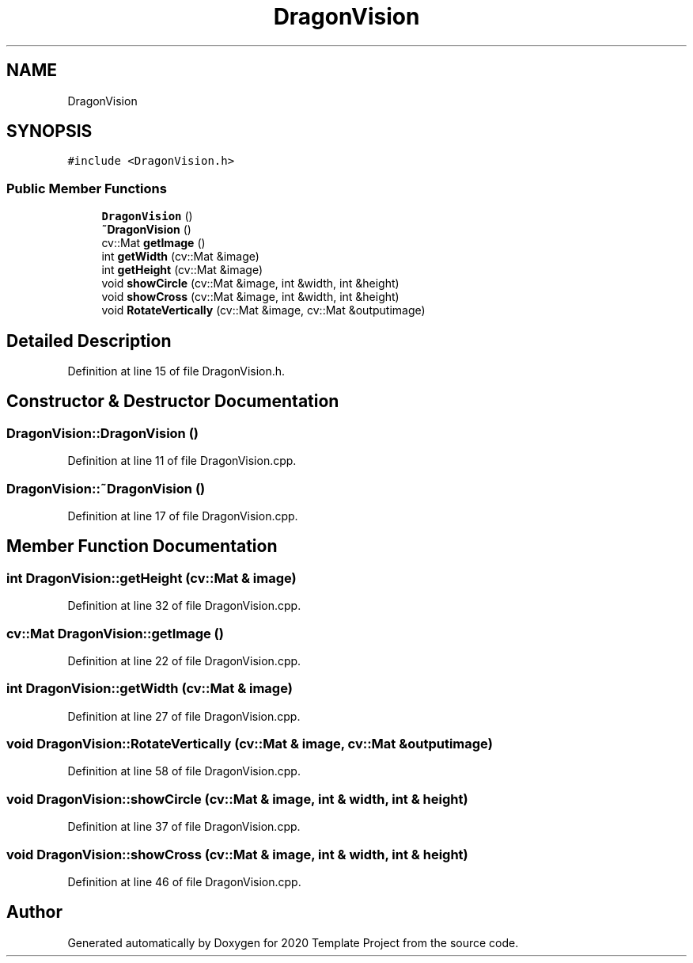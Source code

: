 .TH "DragonVision" 3 "Thu Oct 31 2019" "2020 Template Project" \" -*- nroff -*-
.ad l
.nh
.SH NAME
DragonVision
.SH SYNOPSIS
.br
.PP
.PP
\fC#include <DragonVision\&.h>\fP
.SS "Public Member Functions"

.in +1c
.ti -1c
.RI "\fBDragonVision\fP ()"
.br
.ti -1c
.RI "\fB~DragonVision\fP ()"
.br
.ti -1c
.RI "cv::Mat \fBgetImage\fP ()"
.br
.ti -1c
.RI "int \fBgetWidth\fP (cv::Mat &image)"
.br
.ti -1c
.RI "int \fBgetHeight\fP (cv::Mat &image)"
.br
.ti -1c
.RI "void \fBshowCircle\fP (cv::Mat &image, int &width, int &height)"
.br
.ti -1c
.RI "void \fBshowCross\fP (cv::Mat &image, int &width, int &height)"
.br
.ti -1c
.RI "void \fBRotateVertically\fP (cv::Mat &image, cv::Mat &outputimage)"
.br
.in -1c
.SH "Detailed Description"
.PP 
Definition at line 15 of file DragonVision\&.h\&.
.SH "Constructor & Destructor Documentation"
.PP 
.SS "DragonVision::DragonVision ()"

.PP
Definition at line 11 of file DragonVision\&.cpp\&.
.SS "DragonVision::~DragonVision ()"

.PP
Definition at line 17 of file DragonVision\&.cpp\&.
.SH "Member Function Documentation"
.PP 
.SS "int DragonVision::getHeight (cv::Mat & image)"

.PP
Definition at line 32 of file DragonVision\&.cpp\&.
.SS "cv::Mat DragonVision::getImage ()"

.PP
Definition at line 22 of file DragonVision\&.cpp\&.
.SS "int DragonVision::getWidth (cv::Mat & image)"

.PP
Definition at line 27 of file DragonVision\&.cpp\&.
.SS "void DragonVision::RotateVertically (cv::Mat & image, cv::Mat & outputimage)"

.PP
Definition at line 58 of file DragonVision\&.cpp\&.
.SS "void DragonVision::showCircle (cv::Mat & image, int & width, int & height)"

.PP
Definition at line 37 of file DragonVision\&.cpp\&.
.SS "void DragonVision::showCross (cv::Mat & image, int & width, int & height)"

.PP
Definition at line 46 of file DragonVision\&.cpp\&.

.SH "Author"
.PP 
Generated automatically by Doxygen for 2020 Template Project from the source code\&.
